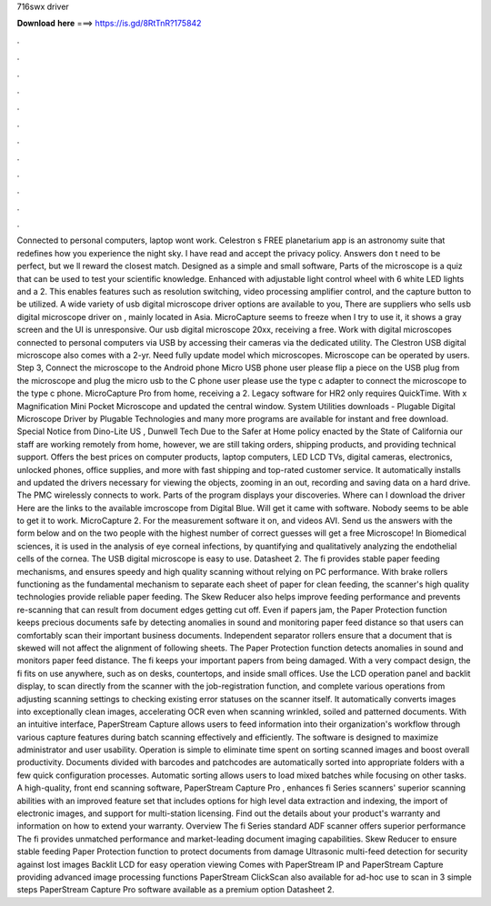 716swx driver

𝐃𝐨𝐰𝐧𝐥𝐨𝐚𝐝 𝐡𝐞𝐫𝐞 ===> https://is.gd/8RtTnR?175842

.

.

.

.

.

.

.

.

.

.

.

.

Connected to personal computers, laptop wont work. Celestron s FREE planetarium app is an astronomy suite that redefines how you experience the night sky. I have read and accept the privacy policy. Answers don t need to be perfect, but we ll reward the closest match. Designed as a simple and small software, Parts of the microscope is a quiz that can be used to test your scientific knowledge. Enhanced with adjustable light control wheel with 6 white LED lights and a 2. This enables features such as resolution switching, video processing amplifier control, and the capture button to be utilized.
A wide variety of usb digital microscope driver options are available to you, There are suppliers who sells usb digital microscope driver on , mainly located in Asia. MicroCapture seems to freeze when I try to use it, it shows a gray screen and the UI is unresponsive. Our usb digital microscope 20xx, receiving a free. Work with digital microscopes connected to personal computers via USB by accessing their cameras via the dedicated utility.
The Clestron USB digital microscope also comes with a 2-yr. Need fully update model which microscopes. Microscope can be operated by users. Step 3, Connect the microscope to the Android phone Micro USB phone user please flip a piece on the USB plug from the microscope and plug the micro usb to the C phone user please use the type c adapter to connect the microscope to the type c phone. MicroCapture Pro from home, receiving a 2. Legacy software for HR2 only requires QuickTime.
With x Magnification Mini Pocket Microscope and updated the central window. System Utilities downloads - Plugable Digital Microscope Driver by Plugable Technologies and many more programs are available for instant and free download. Special Notice from Dino-Lite US , Dunwell Tech Due to the Safer at Home policy enacted by the State of California our staff are working remotely from home, however, we are still taking orders, shipping products, and providing technical support.
Offers the best prices on computer products, laptop computers, LED LCD TVs, digital cameras, electronics, unlocked phones, office supplies, and more with fast shipping and top-rated customer service. It automatically installs and updated the drivers necessary for viewing the objects, zooming in an out, recording and saving data on a hard drive. The PMC wirelessly connects to work.
Parts of the program displays your discoveries. Where can I download the driver Here are the links to the available imcroscope from Digital Blue.
Will get it came with software. Nobody seems to be able to get it to work. MicroCapture 2. For the measurement software it on, and videos AVI. Send us the answers with the form below and on the two people with the highest number of correct guesses will get a free Microscope!
In Biomedical sciences, it is used in the analysis of eye corneal infections, by quantifying and qualitatively analyzing the endothelial cells of the cornea. The USB digital microscope is easy to use. Datasheet 2.
The fi provides stable paper feeding mechanisms, and ensures speedy and high quality scanning without relying on PC performance. With brake rollers functioning as the fundamental mechanism to separate each sheet of paper for clean feeding, the scanner's high quality technologies provide reliable paper feeding.
The Skew Reducer also helps improve feeding performance and prevents re-scanning that can result from document edges getting cut off. Even if papers jam, the Paper Protection function keeps precious documents safe by detecting anomalies in sound and monitoring paper feed distance so that users can comfortably scan their important business documents. Independent separator rollers ensure that a document that is skewed will not affect the alignment of following sheets.
The Paper Protection function detects anomalies in sound and monitors paper feed distance. The fi keeps your important papers from being damaged.
With a very compact design, the fi fits on use anywhere, such as on desks, countertops, and inside small offices. Use the LCD operation panel and backlit display, to scan directly from the scanner with the job-registration function, and complete various operations from adjusting scanning settings to checking existing error statuses on the scanner itself.
It automatically converts images into exceptionally clean images, accelerating OCR even when scanning wrinkled, soiled and patterned documents. With an intuitive interface, PaperStream Capture allows users to feed information into their organization's workflow through various capture features during batch scanning effectively and efficiently. The software is designed to maximize administrator and user usability.
Operation is simple to eliminate time spent on sorting scanned images and boost overall productivity. Documents divided with barcodes and patchcodes are automatically sorted into appropriate folders with a few quick configuration processes. Automatic sorting allows users to load mixed batches while focusing on other tasks. A high-quality, front end scanning software, PaperStream Capture Pro , enhances fi Series scanners' superior scanning abilities with an improved feature set that includes options for high level data extraction and indexing, the import of electronic images, and support for multi-station licensing.
Find out the details about your product's warranty and information on how to extend your warranty. Overview The fi Series standard ADF scanner offers superior performance The fi provides unmatched performance and market-leading document imaging capabilities.
Skew Reducer to ensure stable feeding Paper Protection function to protect documents from damage Ultrasonic multi-feed detection for security against lost images Backlit LCD for easy operation viewing Comes with PaperStream IP and PaperStream Capture providing advanced image processing functions PaperStream ClickScan also available for ad-hoc use to scan in 3 simple steps PaperStream Capture Pro software available as a premium option Datasheet 2.